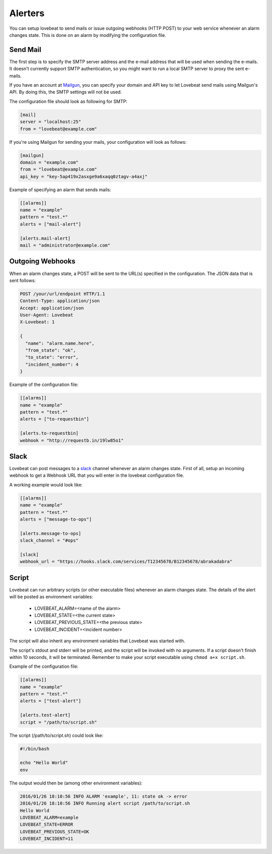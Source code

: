 Alerters
========

You can setup lovebeat to send mails or issue outgoing webhooks (HTTP POST) to
your web service whenever an alarm changes state. This is done on an alarm by
modifying the configuration file.

Send Mail
---------

The first step is to specify the SMTP server address and the e-mail address
that will be used when sending the e-mails. It doesn't currently support
SMTP authentication, so you might want to run a local SMTP server to proxy
the sent e-mails.

If you have an account at Mailgun_, you can specify your domain and API key
to let Lovebeat send mails using Mailgun's API. By doing this, the SMTP settings
will not be used.

The configuration file should look as following for SMTP:

.. code-block:: ini

    [mail]
    server = "localhost:25"
    from = "lovebeat@example.com"

If you're using Mailgun for sending your mails, your configuration will look
as follows:

.. code-block:: ini

    [mailgun]
    domain = "example.com"
    from = "lovebeat@example.com"
    api_key = "key-5ap419x2asxge9a6xaqq0ztagv-a4axj"

Example of specifying an alarm that sends mails:

.. code-block:: ini

    [[alarms]]
    name = "example"
    pattern = "test.*"
    alerts = ["mail-alert"]

    [alerts.mail-alert]
    mail = "administrator@example.com"

Outgoing Webhooks
-----------------

When an alarm changes state, a POST will be sent to the URL(s) specified in the
configuration. The JSON data that is sent follows:

.. code-block:: http

    POST /your/url/endpoint HTTP/1.1
    Content-Type: application/json
    Accept: application/json
    User-Agent: Lovebeat
    X-Lovebeat: 1

    {
      "name": "alarm.name.here",
      "from_state": "ok",
      "to_state": "error",
      "incident_number": 4
    }

Example of the configuration file:

.. code-block:: ini

    [[alarms]]
    name = "example"
    pattern = "test.*"
    alerts = ["to-requestbin"]

    [alerts.to-requestbin]
    webhook = "http://requestb.in/19lw85o1"

Slack
-----

Lovebeat can post messages to a slack_ channel whenever an alarm changes state.
First of all, setup an incoming webhook to get a Webhook URL that you will
enter in the lovebeat configuration file.

A working example would look like:

.. code-block:: ini

    [[alarms]]
    name = "example"
    pattern = "test.*"
    alerts = ["message-to-ops"]

    [alerts.message-to-ops]
    slack_channel = "#ops"

    [slack]
    webhook_url = "https://hooks.slack.com/services/T12345678/B12345678/abrakadabra"

Script
------

Lovebeat can run arbitrary scripts (or other executable files) whenever an alarm
changes state. The details of the alert will be posted as environment variables:

  * LOVEBEAT_ALARM=<name of the alarm>
  * LOVEBEAT_STATE=<the current state>
  * LOVEBEAT_PREVIOUS_STATE=<the previous state>
  * LOVEBEAT_INCIDENT=<incident number>

The script will also inherit any environment variables that Lovebeat was started
with.

The script's stdout and stderr will be printed, and the script will be invoked
with no arguments. If a script doesn't finish within 10 seconds, it will be
terminated. Remember to make your script executable using
``chmod a+x script.sh``.

Example of the configuration file:

.. code-block:: ini

    [[alarms]]
    name = "example"
    pattern = "test.*"
    alerts = ["test-alert"]

    [alerts.test-alert]
    script = "/path/to/script.sh"

The script (/path/to/script.sh) could look like:

.. code-block:: bash

    #!/bin/bash

    echo "Hello World"
    env

The output would then be (among other environment variables):

.. code-block:: text

    2016/01/26 18:10:56 INFO ALARM 'example', 11: state ok -> error
    2016/01/26 18:10:56 INFO Running alert script /path/to/script.sh
    Hello World
    LOVEBEAT_ALARM=example
    LOVEBEAT_STATE=ERROR
    LOVEBEAT_PREVIOUS_STATE=OK
    LOVEBEAT_INCIDENT=11

.. _slack: https://slack.com/
.. _Mailgun: https://mailgun.com/
